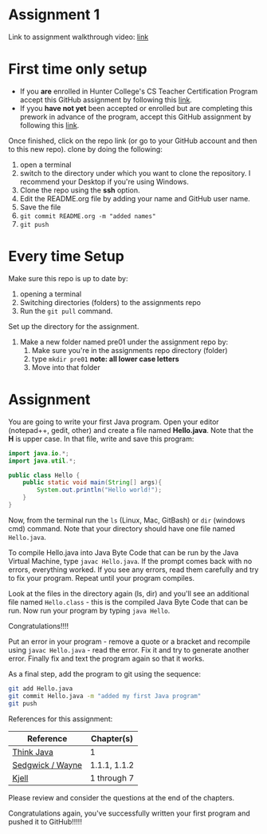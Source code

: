 * Assignment 1

Link to assignment walkthrough video: [[https://youtu.be/Owqp3MIZG9E][link]] 

* First time only setup

- If you *are* enrolled in Hunter College's CS Teacher Certification
  Program accept this GitHub assignment by following this  [[https://classroom.github.com/a/LQFq7rWm][link]].
- If yyou *have not yet* been accepted or enrolled but are completing this prework in
  advance of the program, accept this GitHub assignment by following
  this [[https://classroom.github.com/a/BKJdJVBT][link]].


Once finished, click on the repo link (or go to your GitHub account
and then to this new repo). clone by doing the following:

1. open a terminal
2. switch to the directory under which you want to clone the
   repository. I recommend your Desktop if you're using Windows. 
3. Clone the repo using the *ssh* option.
4. Edit the README.org file by adding your name and GitHub user name.
5. Save the file
6. ~git commit README.org -m "added names"~
7. ~git push~

* Every time Setup

Make sure this repo is up to date by:
1. opening a terminal
2. Switching directories (folders) to the assignments repo
3. Run the ~git pull~ command.

Set up the directory for the assignment.
1. Make a new folder named pre01 under the assignment repo by:
   1. Make sure you're in the assignments repo directory (folder)
   2. type ~mkdir pre01~ *note: all lower case letters*
   3. Move into that folder

* Assignment

You are going to write your first Java program. Open your editor
(notepad++, gedit, other) and create a file named *Hello.java*. Note
that the *H* is upper case. In that file, write and save this program:

#+begin_src java
  import java.io.*;
  import java.util.*;

  public class Hello {
      public static void main(String[] args){
          System.out.println("Hello world!");
      }
  }
#+end_src

Now, from the terminal run the ~ls~ (Linux, Mac, GitBash) or ~dir~
(windows cmd) command. Note that your directory should have one file
named ~Hello.java~. 

To compile Hello.java into Java Byte Code that can be run by the Java
Virtual Machine, type ~javac Hello.java~. If the prompt comes back
with no errors, everything worked. If you see any errors, read them
carefully and try to fix your program. Repeat until your program
compiles. 

Look at the files in the directory again (ls, dir) and you'll see an
additional file named ~Hello.class~ - this is the compiled Java Byte
Code that can be run. Now run your program by typing ~java Hello~.

Congratulations!!!!

Put an error in your program - remove a quote or a bracket and
recompile using ~javac Hello.java~ - read the error. Fix it and try to
generate another error. Finally fix and text the program again so that
it works.

As a final step, add the program to git using the sequence:

#+begin_src bash
git add Hello.java
git commit Hello.java -m "added my first Java program"
git push
#+end_src

References for this assignment:
| Reference        | Chapter(s)   |
|------------------+--------------|
| [[https://books.trinket.io/thinkjava/][Think Java]]       | 1            |
| [[https://introcs.cs.princeton.edu/java/10elements/][Sedgwick / Wayne]] | 1.1.1, 1.1.2 |
| [[https://chortle.ccsu.edu/Java5/index.html#03][ Kjell]]           | 1 through 7  |

 Please review and consider the questions at the end of the chapters.

Congratulations again, you've successfully written your first program
and pushed it to GitHub!!!!!
